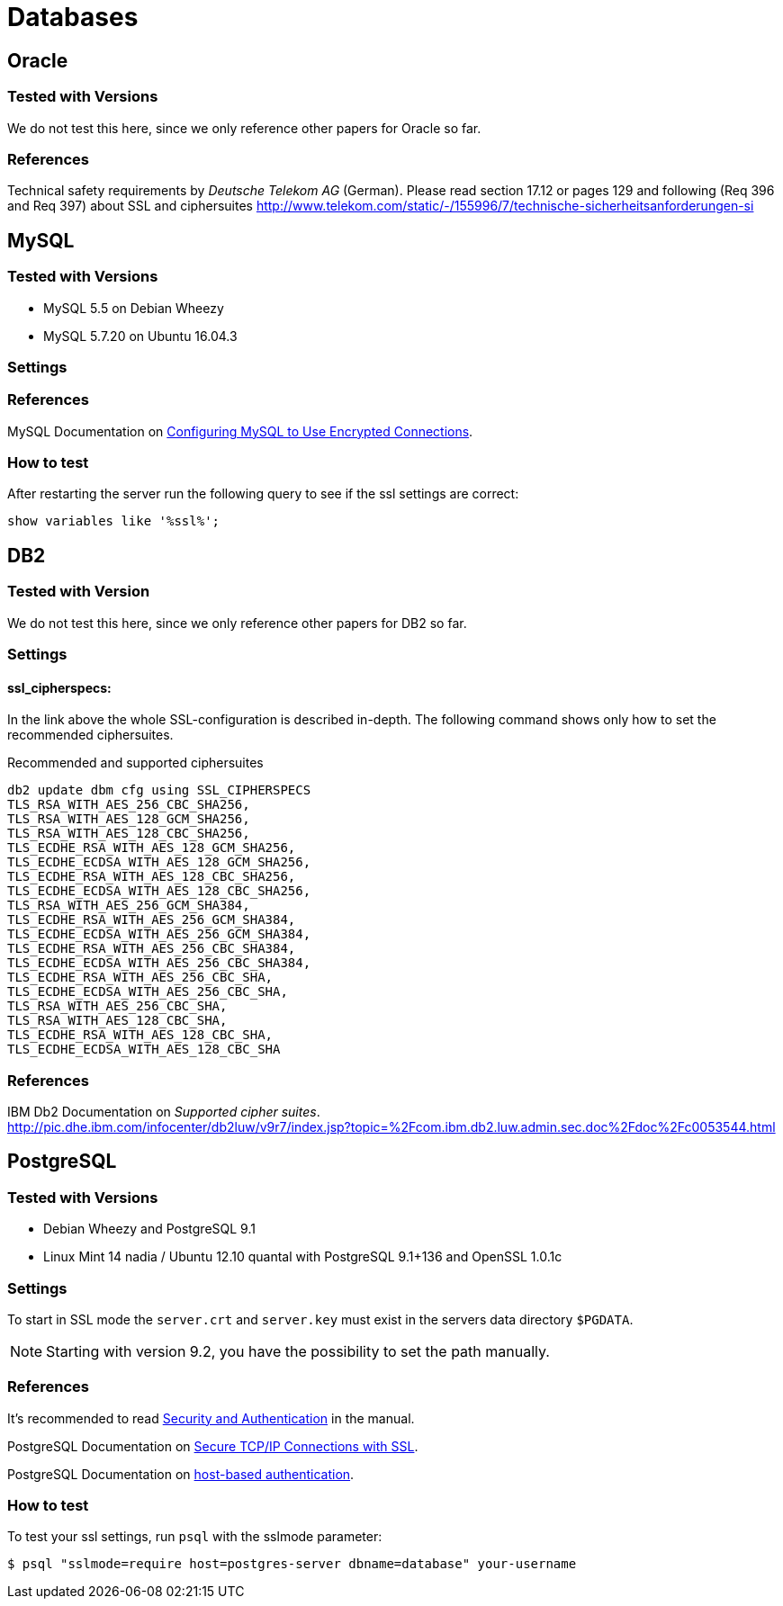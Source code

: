 = Databases

== Oracle

=== Tested with Versions

We do not test this here, since we only reference other papers for Oracle so far.

=== References

Technical safety requirements by _Deutsche Telekom AG_ (German). Please read section 17.12 or pages 129 and following (Req 396 and Req 397) about SSL and ciphersuites http://www.telekom.com/static/-/155996/7/technische-sicherheitsanforderungen-si

// TODO: Fix dead link


== MySQL

=== Tested with Versions

* MySQL 5.5 on Debian Wheezy
* MySQL 5.7.20 on Ubuntu 16.04.3

=== Settings

=== References

MySQL Documentation on link:https://dev.mysql.com/doc/refman/5.7/en/using-encrypted-connections.html[Configuring MySQL to Use Encrypted Connections].

=== How to test

After restarting the server run the following query to see if the ssl settings are correct:

[source,terminal]
----
show variables like '%ssl%';
----


== DB2

=== Tested with Version

We do not test this here, since we only reference other papers for DB2 so far.

=== Settings

==== ssl_cipherspecs:

In the link above the whole SSL-configuration is described in-depth. The following command shows only how to set the recommended ciphersuites.

.Recommended and supported ciphersuites
[source, terminal]
----
db2 update dbm cfg using SSL_CIPHERSPECS 
TLS_RSA_WITH_AES_256_CBC_SHA256,
TLS_RSA_WITH_AES_128_GCM_SHA256,
TLS_RSA_WITH_AES_128_CBC_SHA256,
TLS_ECDHE_RSA_WITH_AES_128_GCM_SHA256,
TLS_ECDHE_ECDSA_WITH_AES_128_GCM_SHA256,
TLS_ECDHE_RSA_WITH_AES_128_CBC_SHA256,
TLS_ECDHE_ECDSA_WITH_AES_128_CBC_SHA256,
TLS_RSA_WITH_AES_256_GCM_SHA384,
TLS_ECDHE_RSA_WITH_AES_256_GCM_SHA384,
TLS_ECDHE_ECDSA_WITH_AES_256_GCM_SHA384,
TLS_ECDHE_RSA_WITH_AES_256_CBC_SHA384,
TLS_ECDHE_ECDSA_WITH_AES_256_CBC_SHA384,
TLS_ECDHE_RSA_WITH_AES_256_CBC_SHA,
TLS_ECDHE_ECDSA_WITH_AES_256_CBC_SHA,
TLS_RSA_WITH_AES_256_CBC_SHA,
TLS_RSA_WITH_AES_128_CBC_SHA,
TLS_ECDHE_RSA_WITH_AES_128_CBC_SHA,
TLS_ECDHE_ECDSA_WITH_AES_128_CBC_SHA
----

=== References

IBM Db2 Documentation on _Supported cipher suites_. +
http://pic.dhe.ibm.com/infocenter/db2luw/v9r7/index.jsp?topic=%2Fcom.ibm.db2.luw.admin.sec.doc%2Fdoc%2Fc0053544.html


== PostgreSQL

=== Tested with Versions

* Debian Wheezy and PostgreSQL 9.1
* Linux Mint 14 nadia / Ubuntu 12.10 quantal with PostgreSQL 9.1+136 and OpenSSL 1.0.1c

=== Settings

To start in SSL mode the `server.crt` and `server.key` must exist in the servers data directory `$PGDATA`.

[NOTE]
====
Starting with version 9.2, you have the possibility to set the path manually.
====

=== References

It’s recommended to read link:https://www.postgresql.org/docs/9.1/runtime-config-connection.html#RUNTIME-CONFIG-CONNECTION-SECURITY[Security and Authentication] in the manual.

PostgreSQL Documentation on link:http://www.postgresql.org/docs/9.1/static/ssl-tcp.html[Secure TCP/IP Connections with SSL].

PostgreSQL Documentation on link:http://www.postgresql.org/docs/current/static/auth-pg-hba-conf.html[host-based authentication].

=== How to test

To test your ssl settings, run `psql` with the sslmode parameter:

[source,terminal]
----
$ psql "sslmode=require host=postgres-server dbname=database" your-username
----


